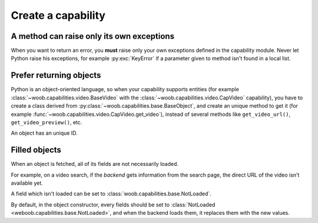Create a capability
===================

A method can raise only its own exceptions
^^^^^^^^^^^^^^^^^^^^^^^^^^^^^^^^^^^^^^^^^^

When you want to return an error, you **must** raise only your own exceptions defined in the capability module.
Never let Python raise his exceptions, for example :py:exc:`KeyError` if a parameter given to method isn't found in a local
list.

Prefer returning objects
^^^^^^^^^^^^^^^^^^^^^^^^

Python is an object-oriented language, so when your capability supports entities (for example
:class:`~woob.capabilities.video.BaseVideo` with the :class:`~woob.capabilities.video.CapVideo` capability),
you have to create a class derived from :py:class:`~woob.capabilities.base.BaseObject`, and create an unique method
to get it (for example :func:`~woob.capabilities.video.CapVideo.get_video`), instead of several methods like
``get_video_url()``, ``get_video_preview()``, etc.

An object has an unique ID.

Filled objects
^^^^^^^^^^^^^^

When an object is fetched, all of its fields are not necessarily loaded.

For example, on a video search, if the *backend* gets information from the search page, the direct URL of the video
isn't available yet.

A field which isn't loaded can be set to :class:`woob.capabilities.base.NotLoaded`.

By default, in the object constructor, every fields should be set to
:class:`NotLoaded <weboob.capabilities.base.NotLoaded>`, and when the backend loads them, it replaces them with
the new values.


